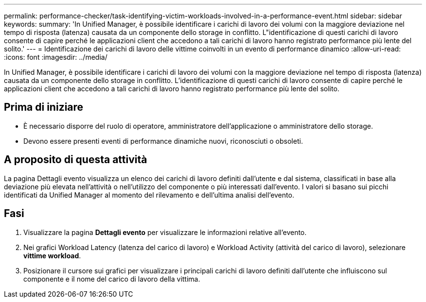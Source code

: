 ---
permalink: performance-checker/task-identifying-victim-workloads-involved-in-a-performance-event.html 
sidebar: sidebar 
keywords:  
summary: 'In Unified Manager, è possibile identificare i carichi di lavoro dei volumi con la maggiore deviazione nel tempo di risposta (latenza) causata da un componente dello storage in conflitto. L"identificazione di questi carichi di lavoro consente di capire perché le applicazioni client che accedono a tali carichi di lavoro hanno registrato performance più lente del solito.' 
---
= Identificazione dei carichi di lavoro delle vittime coinvolti in un evento di performance dinamico
:allow-uri-read: 
:icons: font
:imagesdir: ../media/


[role="lead"]
In Unified Manager, è possibile identificare i carichi di lavoro dei volumi con la maggiore deviazione nel tempo di risposta (latenza) causata da un componente dello storage in conflitto. L'identificazione di questi carichi di lavoro consente di capire perché le applicazioni client che accedono a tali carichi di lavoro hanno registrato performance più lente del solito.



== Prima di iniziare

* È necessario disporre del ruolo di operatore, amministratore dell'applicazione o amministratore dello storage.
* Devono essere presenti eventi di performance dinamiche nuovi, riconosciuti o obsoleti.




== A proposito di questa attività

La pagina Dettagli evento visualizza un elenco dei carichi di lavoro definiti dall'utente e dal sistema, classificati in base alla deviazione più elevata nell'attività o nell'utilizzo del componente o più interessati dall'evento. I valori si basano sui picchi identificati da Unified Manager al momento del rilevamento e dell'ultima analisi dell'evento.



== Fasi

. Visualizzare la pagina *Dettagli evento* per visualizzare le informazioni relative all'evento.
. Nei grafici Workload Latency (latenza del carico di lavoro) e Workload Activity (attività del carico di lavoro), selezionare *vittime workload*.
. Posizionare il cursore sui grafici per visualizzare i principali carichi di lavoro definiti dall'utente che influiscono sul componente e il nome del carico di lavoro della vittima.

